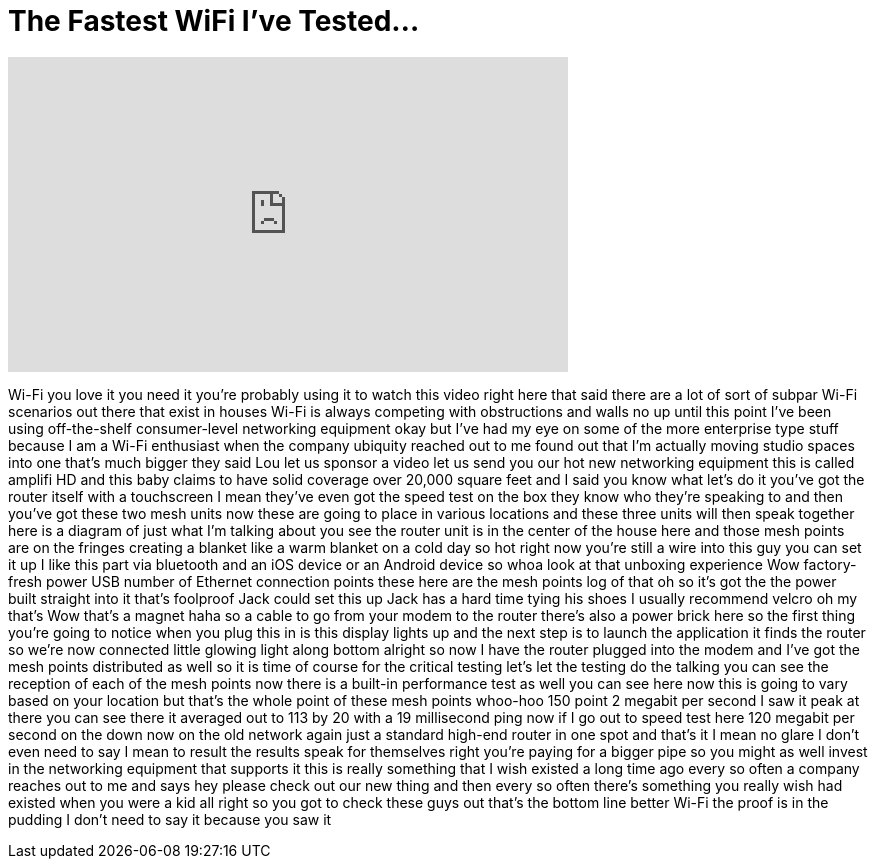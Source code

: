 = The Fastest WiFi I've Tested...
:published_at: 2016-08-15
:hp-alt-title: The Fastest WiFi I've Tested...
:hp-image: https://i.ytimg.com/vi/CoXI9EvBmak/maxresdefault.jpg


++++
<iframe width="560" height="315" src="https://www.youtube.com/embed/CoXI9EvBmak?rel=0" frameborder="0" allow="autoplay; encrypted-media" allowfullscreen></iframe>
++++

Wi-Fi you love it you need it you're
probably using it to watch this video
right here that said there are a lot of
sort of subpar Wi-Fi scenarios out there
that exist in houses Wi-Fi is always
competing with obstructions and walls no
up until this point I've been using
off-the-shelf consumer-level networking
equipment okay
but I've had my eye on some of the more
enterprise type stuff because I am a
Wi-Fi enthusiast when the company
ubiquity reached out to me found out
that I'm actually moving studio spaces
into one that's much bigger they said
Lou let us sponsor a video let us send
you our hot new networking equipment
this is called amplifi HD and this baby
claims to have solid coverage over
20,000 square feet and I said you know
what let's do it
you've got the router itself with a
touchscreen
I mean they've even got the speed test
on the box they know who they're
speaking to and then you've got these
two mesh units now these are going to
place in various locations and these
three units will then speak together
here is a diagram of just what I'm
talking about you see the router unit is
in the center of the house here and
those mesh points are on the fringes
creating a blanket like a warm blanket
on a cold day so hot right now
you're still a wire into this guy you
can set it up I like this part
via bluetooth and an iOS device or an
Android device so whoa look at that
unboxing experience Wow factory-fresh
power USB number of Ethernet connection
points these here are the mesh points
log of that oh so it's got the the power
built straight into it that's foolproof
Jack could set this up
Jack has a hard time tying his shoes I
usually recommend velcro oh my that's
Wow
that's a magnet haha so a cable to go
from your modem to the router there's
also a power brick here so the first
thing you're going to notice when you
plug this in is this display lights up
and the next step is to launch the
application it finds the router so we're
now connected little glowing light along
bottom alright so now I have the router
plugged into the modem and I've got the
mesh points distributed as well so it is
time of course for the critical testing
let's let the testing do the talking you
can see the reception of each of the
mesh points now there is a built-in
performance test as well you can see
here now this is going to vary based on
your location but that's the whole point
of these mesh points whoo-hoo 150 point
2 megabit per second I saw it peak at
there you can see there it averaged out
to 113 by 20 with a 19 millisecond ping
now if I go out to speed test here 120
megabit per second on the down now on
the old network again just a standard
high-end router in one spot and that's
it I mean no glare I don't even need to
say I mean to result the results speak
for themselves right you're paying for a
bigger pipe so you might as well invest
in the networking equipment that
supports it this is really something
that I wish existed a long time ago
every so often a company reaches out to
me and says hey please check out our new
thing and then every so often there's
something you really wish had existed
when you were a kid all right so you got
to check these guys out that's the
bottom line better Wi-Fi the proof is in
the pudding I don't need to say it
because you saw it